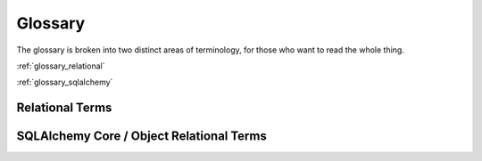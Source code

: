 .. _glossary:

========
Glossary
========

The glossary is broken into two distinct areas of terminology, for those who
want to read the whole thing.

:ref:`glossary_relational`

:ref:`glossary_sqlalchemy`

.. _glossary_relational:

Relational Terms
================

.. glossary::
    :sorted:

    constraint
    constraints
        Rules established within a relational database that ensure
        the validity and consistency of data.   Common forms
        of constraint include :term:`primary key constraint`,
        :term:`foreign key constraint`, and :term:`check constraint`.

        .. seealso::

            :ref:`consistency`

    primary key
    primary key constraint

        A :term:`constraint` that uniquely defines the characteristics
        of each :term:`row`. The primary key has to consist of
        characteristics that cannot be duplicated by any other row.
        The primary key may consist of a single attribute or a
        multiple attributes in combination.
        (via Wikipedia)

        The primary key of a table is typically, though not always,
        defined within the ``CREATE TABLE`` :term:`DDL`:

        .. sourcecode:: sql

            CREATE TABLE employee (
                 emp_id INTEGER,
                 emp_name VARCHAR(30),
                 dep_id INTEGER,
                 PRIMARY KEY (emp_id)
            )

        .. seealso::

            :ref:`primary_key`

            http://en.wikipedia.org/wiki/Primary_Key

    foreign key constraint
        A referential constraint between two tables.  A foreign key is a field in a
        relational table that matches a :term:`candidate key` of another table.
        The foreign key can be used to cross-reference tables.
        (via Wikipedia)

        A foreign key constraint can be added to a table in standard
        SQL using :term:`DDL` like the following:

        .. sourcecode:: sql

            ALTER TABLE employee ADD CONSTRAINT dep_id_fk
            FOREIGN KEY (employee) REFERENCES department (dep_id)

        .. seealso::

            :ref:`foreign_key`

            http://en.wikipedia.org/wiki/Foreign_key_constraint

    candidate key

        A relational algebra term referring to an attribute or set
        of attributes that form a uniquely identifying key for a
        row.  A row may have more than one candidate key, each of which
        is suitable for use as the primary key of that row.
        The primary key of a table is always a candidate key.

        .. seealso::

            :ref:`primary_key`

            http://en.wikipedia.org/wiki/Candidate_key

    check constraint

        A check constraint is a
        condition that defines valid data when adding or updating an
        entry in a table of a relational database. A check constraint
        is applied to each row in the table.

        (via Wikipedia)

        A check constraint can be added to a table in standard
        SQL using :term:`DDL` like the following:

        .. sourcecode:: sql

            ALTER TABLE distributors ADD CONSTRAINT zipchk CHECK (char_length(zipcode) = 5);

        .. seealso::

            http://en.wikipedia.org/wiki/Check_constraint

    unique constraint
    unique key index
        A unique key index can uniquely identify each row of data
        values in a database table. A unique key index comprises a
        single column or a set of columns in a single database table.
        No two distinct rows or data records in a database table can
        have the same data value (or combination of data values) in
        those unique key index columns if NULL values are not used.
        Depending on its design, a database table may have many unique
        key indexes but at most one primary key index.

        (via Wikipedia)

        .. seealso::

            http://en.wikipedia.org/wiki/Unique_key#Defining_unique_keys

    ACID
    ACID model
        An acronym for "Atomicity, Consistency, Isolation,
        Durability"; a set of properties that guarantee that
        database transactions are processed reliably.
        (via Wikipedia)

        .. seealso::

            :ref:`acid_model`

            http://en.wikipedia.org/wiki/ACID_Model

    atomicity
        Atomicity is one of the components of the :term:`ACID` model,
        and requires that each transaction is "all or nothing":
        if one part of the transaction fails, the entire transaction
        fails, and the database state is left unchanged. An atomic
        system must guarantee atomicity in each and every situation,
        including power failures, errors, and crashes.
        (via Wikipedia)

        .. seealso::

            :ref:`atomicity`

            http://en.wikipedia.org/wiki/Atomicity_(database_systems)

    consistency
        Consistency is one of the compoments of the :term:`ACID` model,
        and ensures that any transaction will
        bring the database from one valid state to another. Any data
        written to the database must be valid according to all defined
        rules, including but not limited to :term:`constraints`, cascades,
        triggers, and any combination thereof.
        (via Wikipedia)

        .. seealso::

            :ref:`consistency`

            http://en.wikipedia.org/wiki/Consistency_(database_systems)

    isolation
    isolated
        The isolation property of the :term:`ACID` model
        ensures that the concurrent execution
        of transactions results in a system state that would be
        obtained if transactions were executed serially, i.e. one
        after the other. Each transaction must execute in total
        isolation i.e. if T1 and T2 execute concurrently then each
        should remain independent of the other.[citation needed]
        (via Wikipedia)

        .. seealso::

            :ref:`isolation`

            http://en.wikipedia.org/wiki/Isolation_(database_systems)

    durability
        Durability is a property of the :term:`ACID` model
        which means that once a transaction has been committed,
        it will remain so, even in the event of power loss, crashes,
        or errors. In a relational database, for instance, once a
        group of SQL statements execute, the results need to be stored
        permanently (even if the database crashes immediately
        thereafter).
        (via Wikipedia)

        .. seealso::

            :ref:`durability`

            http://en.wikipedia.org/wiki/Durability_(database_systems)

    commit
        Denotes the successful completion of a :term:`transaction`.
        In SQL, we normally denote the commit using the ``COMMIT`` statement:

        .. sourcecode:: sql

            BEGIN TRANSACTION

            INSERT INTO employee (emp_id, emp_name, dep_id)
                        VALUES (1, 'dilbert', 1);

            INSERT INTO employee (emp_id, emp_name, dep_id)
                        VALUES (2, 'wally', 1);

            COMMIT

        Above, the row ``employee`` rows for ``dilbert`` and ``wally``
        will be permanently available following the ``COMMIT`` statement.

    rollback
        Denotes a premature end to a :term:`transaction` which reverses
        all the effects of the transaction that have proceeded thus far; the
        state established within the transaction is discarded.   In SQL,
        this is normally denoted using the ``ROLLBACK`` statement:

        .. sourcecode:: sql

            BEGIN TRANSACTION

            INSERT INTO employee (emp_id, emp_name, dep_id)
                        VALUES (1, 'dilbert', 1);

            INSERT INTO employee (emp_id, emp_name, dep_id)
                        VALUES (2, 'wally', 1);

            ROLLBACK

        Above, no new rows will be present in the database following
        the ``ROLLBACK`` statement; both rows inserted for ``dilbert``
        and ``wally`` will be discarded.

    multi version concurrency control
    MVCC
        A system by which modern databases provide concurrent
        access to database data.   By assigning *versions* to
        snapshots of data in time, multiple transactions may simultaneously
        view different versions of the data, relative to the time
        that they were begun.

        .. seealso::

            :ref:`isolation`

            http://en.wikipedia.org/wiki/Multiversion_concurrency_control

    transaction
    transactional
        A transaction comprises a unit of work (not to be confused
        with SQLAlchemy's :term:`unit of work` pattern, which is
        similar) performed within a database management system
        against a database, and treated in a coherent and reliable way
        independent of other transactions. Transactions in a database
        environment have two main purposes:

            * To provide reliable units of work that allow correct
              recovery from failures and keep a database consistent even
              in cases of system failure, when execution stops
              (completely or partially) and many operations upon a
              database remain uncompleted, with unclear status.

            * To provide isolation between programs accessing a database
              concurrently. If this isolation is not provided, the
              program's outcome are possibly erroneous.

        (via Wikipedia)

        .. seealso::

            http://en.wikipedia.org/wiki/Database_transaction

            :ref:`acid_model`

            :term:`commit`

            :term:`rollback`


    surrogate primary key

        A :term:`primary key` that is not derived from application
        data.

        (via Wikipedia)

        Surrogate primary keys in practice are often
        integer values generated by database sequences
        or other incrementing counters,
        or less commonly global unique identifiers (GUIDs).

        .. seealso::

            :term:`natural primary key`

            http://en.wikipedia.org/wiki/Surrogate_key

    natural primary key

        A :term:`primary key` that is formed of attributes that
        already exist in the real world. For example, a USA citizen's
        social security number could be used as a natural key. In
        other words, a natural key is a :term:`candidate key` that has a
        logical relationship to the attributes within that :term:`row`.

        (via Wikipedia)

        .. seealso::

            :term:`surrogate primary key`

            http://en.wikipedia.org/wiki/Natural_key

    FROM clause
        A component of the ``SELECT`` statement which specifies the source
        tables or subqueries from which rows are to be selected.  The ``FROM``
        clause follows the :term:`columns clause` and may contain a comma-separated
        list of tables and subqueries, as well as :term:`join` expressions:

        .. sourcecode:: sql

            -- FROM clause illustrating an explicit join

            SELECT id, name, email_address
             FROM user_account
             JOIN email_address ON user_account.id=email_address.user_account_id

            -- FROM clause illustrating an implicit join

            SELECT id, name, email_address
             FROM user_account, email_address
             WHERE user_account.id=email_address.user_account_id

    WHERE clause
        A component of the ``SELECT`` statement which specifies logical criteria
        to be applied to each row retrieved from the :term:`FROM clause`.
        The ``SELECT`` statement discards all rows which do not evaluate to
        "true" for a given WHERE clause.

        Below, we select rows from the ``email_address`` table, but use the
        WHERE clause to limit those rows to only those which refer to email
        addresses that contain ``@gmail.com``:

        .. sourcecode:: sql

            SELECT id, email_address FROM email_address
            WHERE email_address LIKE '%@gmail.com'


    columns clause
        The portion of a ``SELECT`` statement that enumerates a series of SQL
        expressions to be evaulated as the returned result set.  Typically,
        these expressions refer directly to table columns.  The columns
        clause follows the ``SELECT`` keyword and precedes the ``FROM``
        keyword.

        In the following ``SELECT`` statement, the "id" and "name" columns
        will be returned for each row, and this enumeration of columns
        forms the "columns clause":

        .. sourcecode:: sql

            SELECT id, name FROM user_account


    column
    columns
        A vertical unit of storage in a :term:`table`.   The table
        defines one or more columns as fixed types of data to
        be stored within rows.

    table
        A fundamental storage component used by relational databases.
        The table corresponds to what's known as a :term:`relation`
        in :term:`relational algebra`, and defines a series of
        :term:`columns`, each of which represents a particular
        type of data value to be stored in the table.  The columns
        are then organized at the data storage level into a collection
        of :term:`rows`, each of which corresponds to a unit of
        data.

    row
    rows
        A horizontal unit of storage in a :term:`table`.  Each new data
        record inserted into a table comprises a row; the row in turn
        is broken into individual :term:`column` values.

    tuple
    tuples
    row value
        An ordered collection of typed values, such as
        ``(1, 'ed', 'ed@msn.com')``.

    table value
    rowset
        An ordered collection of row values, each of the same length and types.

    scalar
    scalar value
        A single value, such as ``'a'``, ``123`` or ``'2008-02-01'``.

    normalization
        Database normalization is the process of organizing the fields
        and tables of a relational database to minimize redundancy and
        dependency. Normalization usually involves dividing large
        tables into smaller (and less redundant) tables and defining
        relationships between them. The objective is to isolate data
        so that additions, deletions, and modifications of a field can
        be made in just one table and then propagated through the rest
        of the database via the defined relationships.
        (via Wikipedia)

        .. seealso::

            http://en.wikipedia.org/wiki/Database_normalization

    relational model
    relational algebra
        The relational model for database management is a database model
        based on first-order predicate logic, first formulated and
        proposed in 1969 by :term:`Edgar F. Codd`. In the relational model
        of a database, all data is represented in terms of :term:`tuples`, grouped
        into :term:`relations`. A database organized in terms of the relational
        model is a relational database.
        (via Wikipedia)

        .. seealso::

            http://en.wikipedia.org/wiki/Relational_model

    Edgar Codd
    Edgar F. Codd
        Creator of the :term:`relational model`.

        .. seealso::

            http://en.wikipedia.org/wiki/Edgar_F._Codd


    Structured Query Language
    SQL
        SQL (pron.: /s kju l/ "S-Q-L";[3] or Structured Query
        Language) is a special-purpose programming language designed
        for managing data in relational database management systems
        (RDBMS).

        Originally based upon relational algebra and tuple relational
        calculus, its scope includes data insert, query, update and
        delete, schema creation and modification, and data access
        control.

        (via Wikipedia)

        .. seealso::

            http://en.wikipedia.org/wiki/Sql

    cartesian product
        A mathematical operation which returns a set (or product set) from multiple sets.
        The Cartesian product is the result of crossing members of each set with one another.
        (via Wikipedia)

        .. seealso::

            http://en.wikipedia.org/wiki/Cartesian_product

    relation
    relations
        In :term:`relational algebra`, a single grid of data represented by
        zero or more :term:`tuples`. In a SQL database, the most common
        relation is the :term:`table`, which defines one or more columns of zero
        or more :term:`rows`. The output of a ``SELECT`` statement is also a relation.


    data manipulation language
    DML
        The SQL commands that manipulate data.
        For example, ``SELECT``, ``INSERT``, ``UPDATE`` and ``DELETE``.

        .. seealso::

            :ref:`dml`

            http://en.wikipedia.org/wiki/Data_Manipulation_Language


    data definition language
    DDL
        The SQL commands that define a schema.
        For example, ``CREATE TABLE``, ``DROP TABLE``, ``ALTER TABLE``.

        .. seealso::

            :ref:`ddl`

            http://en.wikipedia.org/wiki/Data_Definition_Language

    query
    queries
        The means of interrogating a relational database for
        data.   The primary feature in SQL used for querying
        is the ``SELECT`` statement.

        .. seealso::

            :ref:`queries`

            http://en.wikipedia.org/wiki/Sql#Queries


    join
    inner join
        Combines the rows of two tables.  Considers each pair of rows
        in turn, and returns one combined row for each pair that
        matches an ON criteria.

        .. sourcecode:: sql

            SELECT ua.id, ua.name, ea.email, ea.user_account_id
             FROM user_account AS ua
              JOIN email_address AS ea
              ON ua.id = ea.user_account_id

             id | name  |      email     | user_account_id
            ----+-------+----------------+----------------
              1 | jack  |  jack@jack.com |       1
              2 | ed    |  ed@yahoo.com  |       2
              2 | ed    |  ed@msn.com    |       2
              3 | wendy |  wendy@nyt.com |       3

        The result of the join can be defined in a logical
        sense by first
        determining the :term:`cartesian product` of the left and
        right side tables; then, for each row within this product,
        evaluating ``ON`` clause for each row, selecting only those
        rows for which the clause evaluates to "true".
        In practice, relational database systems
        use more efficient approaches internally in order to evaluate
        the result of a join.

        Usage of the ``JOIN`` or ``INNER JOIN`` keyword is logically
        equivalent to a so-called *implicit join*, where the ``JOIN``
        keyword is not present, and instead the left and right side
        expressions are delivered to the :term:`FROM clause` as a comma
        separated list, with the ON criteria stated instead in
        the ``WHERE`` clause:

        .. sourcecode:: sql

            SELECT ua.id, ua.name, ea.email, ea.user_account_id
             FROM user_account AS ua, email_address.ea
             WHERE ua.id = ea.user_account_id


        .. seealso::

            :term:`left outer join`

            http://en.wikipedia.org/wiki/Sql_join


    left outer join
        A variant of the :term:`join` whereby the criteria for
        including rows from the "left" side is relaxed, such that
        not only left-side rows which correspond to the right side
        are returned, but also left-side rows for which no right
        side row corresponds.   In the case where no right
        side row corresponds, all columns from the right side
        are returned as NULL.

        Below, we illustrate selecting all user names from the
        ``user_account`` table, in addition to all the ``email_address``
        rows for each ``user_account`` row, but also including
        rows from ``user_account`` for which no row in ``email_address``
        is present:

        .. sourcecode:: sql


            SELECT ua.id, ua.name, ea.email, ea.user_account_id
             FROM user_account AS ua
              JOIN email_address AS ea
              ON ua.id = ea.user_account_id

             id | name  |      email     | user_account_id
            ----+-------+----------------+----------------
              1 | jack  |  jack@jack.com |       1
              2 | ed    |  ed@yahoo.com  |       2
              2 | ed    |  ed@msn.com    |       2
              3 | wendy |  wendy@nyt.com |       3
              4 | mary  |     (null)     |     (null)

        The left outer join is a key technique used in object relational
        systems in order to resolve a :term:`one to many` collection,
        that is a series of objects that contain zero or more related objects.

        .. seealso::

            :term:`join`

    right outer join
        Like a :term:`left outer join`, except the left and right side
        are swapped.  At least
        one row will be returned for every row in the right table, and
        columns from the left row will be filled with NULL if the ON
        criteria does not match.  In SQLAlchemy, outer joins are left
        outer join.

    subquery
        A ``SELECT`` statement embedded in another ``SELECT`` statement.  Data
        returned from the inner ``SELECT`` is available for use by the
        outer.

        The subquery is a fundamental capability in SQL that allows
        so-called *derived tables* to be created; meaning, the rows
        from a particular ``SELECT`` statement can be named as a unit of
        rows within an enclosing ``SELECT`` that causes it to behave more or
        less like a plain :term:`table`.

        Example:

        .. sourcecode:: sql

            SELECT user_account.name, subq.ad_count FROM
                user_account JOIN
                (SELECT user_account_id, count(id) AS ad_count
                FROM email_address GROUP BY user_account_id) AS subq
                ON user_account.id=subq.user_account_id

        Subqueries can be placed in a variety of ways inside of an enclosing
        ``SELECT`` statement.    Three common locations include the :term:`columns clause`,
        the :term:`WHERE clause`, and the :term:`FROM clause`.   The placement
        of the subquery has an impact on the kind of data the query must return.
        In standard SQL, subqueries placed within the columns or WHERE clause must
        be :term:`scalar subqueries`, i.e. queries that return a single value, unless
        they are evaluated by a boolean aggregation operator such as :term:`IN`,
        :term:`EXISTS`, ``ANY`` or ``ALL``.   A subquery used in the :term:`FROM clause`,
        on the other hand, can return any number of rows and columns.

        Subqueries within the WHERE clause or columns clause are often :term:`correlated subqueries`
        as well, as they are invoked for each row received in the enclosing query.
        For a FROM clause subquery, correlation is not an option as the FROM clause
        is evaluated before the correlatable rows are chosen.

    scalar subquery
    scalar subqueries
        A scalar subquery is a :term:`subquery` that returns a single column from a
        single row.  Scalar subqueries can be used like columns or anywhere
        an expression is required, which typically includes the :term:`columns clause`
        or :term:`WHERE clause` of a ``SELECT`` statement.

        Below, a scalar subquery is used in the columns clause to select the ``name``
        column from the ``user_account`` table for each row selected from the
        ``email_address`` table:

        .. sourcecode:: sql


            SELECT
                email_address.email,
                (SELECT user_account.name FROM user_account WHERE id=1) AS name
            FROM email_address WHERE email_address.user_account_id=1

                 email     | name
            ---------------+----------
             jack@jack.com | jack

        Selecting an email address by user name, using a scalar subquery
        in the ``WHERE`` clause:

        .. sourcecode:: sql

            SELECT email_address.email FROM email_address
            WHERE email_address.user_account_id=
                (SELECT id FROM user_account WHERE name='jack')

                email
            ---------------
             jack@jack.com

    uncorrelated subquery
        A :term:`subquery` is uncorrelated if the database can execute it in
        isolation, without referring to the enclosing ``SELECT``
        statement.

        .. sourcecode:: sql

            SELECT user_account.name FROM user_account
            WHERE user_account.id IN (SELECT user_account_id FROM email_address)

             name
            -------
             jack
             ed
             wendy

    correlated subquery
    correlated subqueries
        A :term:`subquery` is correlated if it depends on data in the
        enclosing ``SELECT``.

        Below, a subquery selects the aggregate value ``MIN(a.id)``
        from the ``email_address`` table, such that
        it will be invoked for each value of ``user_account.id``, correlating
        the value of this column against the ``email_address.user_account_id``
        column:

        .. sourcecode:: sql

            SELECT user_account.name, email_address.email
             FROM user_account
             JOIN email_address ON user_account.id=email_address.user_account_id
             WHERE email_address.id = (
                SELECT MIN(a.id) FROM email_address AS a
                WHERE a.user_account_id=user_account.id
             )

        The above subquery refers to the ``user_account`` table, which is not itself
        in the ``FROM`` clause of this nested query.   Instead, the ``user_account``
        table is recieved from the enclosing query, where each row selected from
        ``user_account`` results in a distinct execution of the subquery.

        A correlated subquery is nearly always present in the :term:`WHERE clause`
        or :term:`columns clause` of the enclosing ``SELECT`` statement, and never
        in the :term:`FROM clause`; this is because
        the correlation can only proceed once the original source rows from the enclosing
        statement's FROM clause are available.


    IN
    IN operator
        A comparison operator.  Compares an expression against a list of
        values, and is true if it matches at least one of them.

        .. sourcecode:: sql

            SELECT email FROM email_address
            WHERE user_account_id IN (1, 2)


        A :term:`subquery` can be used in place of a literal list of values:

        .. sourcecode:: sql

            SELECT email FROM email_address
            WHERE user_account_id IN
            (SELECT id FROM user_account WHERE name='jack' OR name='ed')


    EXISTS
    EXISTS operator
        The EXISTS operator tests a subquery and returns true if the
        subquery returns any rows:

        .. sourcecode:: sql

            SELECT name FROM user_account
             WHERE EXISTS
             (SELECT * FROM email_address
                WHERE email_address.user_account_id=user_account.id)

             name
            -------
             jack
             ed
             wendy

        The columns selected by the subquery are ignored.  Only the
        number of rows are considered: no rows or at least one.
        ``EXISTS <subquery>`` is a :term:`scalar`, boolean expresion
        and can be used like any other boolean value in a WHERE clause:

        .. sourcecode:: sql

            SELECT name FROM user_account
              WHERE EXISTS (SELECT * FROM email_address WHERE email_address.user_account_id=user_account.id)
              AND name='ed'

             name
            ------
              ed

        The subquery used within an ``EXISTS`` expression is nearly always
        a :term:`correlated subquery`.


.. _glossary_sqlalchemy:

SQLAlchemy Core / Object Relational Terms
==========================================


.. glossary::
    :sorted:

    orphan
        A mapped instance with a severed link to a collection or parent object.

    threadlocal
        A shared data structure whose data members are visible only to
        the thread which set them. The concept of "thread local" in
        Python is normally provided by the ``threading.local``
        construct.

        .. seealso::

            http://docs.python.org/2/library/threading.html#threading.local

    reflection
        The process of constructing SQLAlchemy Table objects
        programatically at runtime by querying a live database's
        system tables for column and key definitions.


    engine
        An object that provides a source of database connectivity.  The
        :class:`~sqlalchemy.engine.Engine` object maintains a :term:`connection pool`,
        which keeps track of a series of :term:`DBAPI` connection objects,
        as well as a :term:`dialect`, which keeps track of all the information known
        about the particular kind of database and Python driver being used
        by this particular engine.  An :class:`~sqlalchemy.engine.Engine`
        is created using the :func:`~sqlalchemy.create_engine`
        factory function, and a database connection can be requested
        from the :class:`~sqlalchemy.engine.Engine` using the
        :meth:`~sqlalchemy.engine.Engine.connect` method::

            >>> from sqlalchemy import create_engine
            >>> engine = create_engine("postgresql://scott:tiger@localhost/test")
            >>> connection = engine.connect()
            >>> connection.scalar("SELECT now()")
            datetime.datetime(2013, 2, 18, 18, 26, 37)
            >>> connection.close()

        While the above pattern illustrates a literal, rudimentary use of
        :class:`~sqlalchemy.engine.Engine`, it's normally used in a more
        abstracted way than the above.  When dealing with the SQLAlchemy
        ORM, the :class:`~sqlalchemy.engine.Engine` is usually :term:`bound`
        to an ORM :term:`session` object when the program starts,
        where it then remains hidden as a source of connectivity for that
        session.


        The primary facade for a database. An :class:`.Engine` manages a pool of
        database connections and provides methods to execute SQL
        statements and fetch result sets.

        .. seealso::

            :ref:`sqla:engines_toplevel`

            :ref:`sqla:connections_toplevel`

    flush
        The operation by which a :term:`session` emits INSERT, UPDATE
        and DELETE statements to the database in response to the accumulation
        of a series of in-memory changes to objects.  The flush
        operation is a key component of the :term:`unit of work` pattern,
        and is normally invoked before the :class:`~sqlalchemy.orm.session.Session`
        emits a new SELECT statement, as well as right before the
        :class:`~sqlalchemy.orm.session.Session` commits a transaction.

        .. seealso::

            :ref:`sqla:session_flushing`


    identity map
        A mapping between Python objects and their database identities.
        The identity map is a collection that's associated with an
        ORM :term:`session` object, and maintains a single instance
        of every database object keyed to its identity.   The advantage
        to this pattern is that all operations which occur for a particular
        database identity are transparently coordinated onto a single
        object instance.  When using an identity map in conjunction with
        an :term:`isolated` transaction, having a reference
        to an object that's known to have a particular primary key is
        synonymous with referring to the corresponding row in the database
        directly.

        .. seealso::

            `Identity Map <http://martinfowler.com/eaaCatalog/identityMap.html>`_


    instance
        Refers to an instantiated object, that is, the result of calling
        the constructor of a Python class.

        We use this term to be specific that we are dealing with a stateful
        Python object, rather than the class.  Such as if we have a class
        called ``User`` as below::

            class User(object):
                def __init__(self, name):
                    self.name = name

        The above Python code represents only the :term:`class` ``User``,
        and not an actual instance.  The instance refers to when we construct
        a ``User``, and in this case assign to it a ``.name`` :term:`attribute`::

            my_user = User('some user')

        The SQLAlchemy ORM deals heavily with user-defined classes and instances
        of those classes; therefore throughout its documentation as well
        as its source code, it's important that we keep straight
        whether we're dealing with a class or an instance of one.


    instrumentation
    instrumented
        Instrumentation refers to the process of augmenting the functionality
        and attribute set of a particular class.   Ideally, the
        behavior of the class should remain close to a regular
        class, except that additional behviors and features are
        made available.  The SQLAlchemy :term:`mapping` process,
        among other things, adds database-enabled :term:`descriptors`
        to a mapped
        class which each represent a particular database column
        or relationship to a related class.

    declarative
        An API included with the SQLAlchemy ORM that in modern usage
        serves as the primary system used to configure the ORM.
        The central idea of the declarative system is that one
        defines a class to be :term:`mapped`, and then applies to
        this class a series of directives which denote the :term:`table metadata`
        to be associated with this class, which establishes the table(s)
        and columns that this class will be associated with when the
        ORM performs queries.

        The declarative system provides a relatively concise
        and very extensible series of patterns allowing not
        just for basic class mapping, but also allowing
        the construction of repeatable
        and composable mapping patterns using custom base classes,
        abstract classes, and mixins.

        .. seealso::

            :ref:`ormtutorial_toplevel`

            :ref:`declarative_toplevel`

    mapped
    mapper
    mapping
        We say a class is "mapped" when it has been passed through the
        :func:`sqlalchemy.orm.mapper` function.   This process associates the
        class with a database table or other :term:`selectable`
        construct, so that instances of it can be persisted
        and loaded using a :term:`session` object.

        Modern usage of the SQLAlchemy ORM typically "maps" classes using
        the :term:`declarative` system, which provides a relatively concise
        and very extensible series of patterns allowing classes to be
        mapped.  The declarative system actually rides on top of the so-called
        :ref:`sqla:classical_mapping` system, which is more
        fundamental and less automated.   Early versions of SQLAlchemy
        only featured the classical mapping system.

    metadata
    table metadata
        A collection of related :class:`.Table` objects.  These objects
        collected together may define :class:`.ForeignKey` objects which refer
        to other tables as dependencies.   The full collection of tables can
        be created and dropped in a target database schema en masse.

        .. seealso::

            :ref:`sqla:metadata_toplevel`

    attribute
        In Python, a field of an instance or class.   Essentially, any time
        the "." operator is used to access a field from a parent record, you're
        dealing with attribute access.

        Below, the ``Car`` class has attributes ``color`` and ``model``::

            class Car(object):
                color = "green"
                model = "Dodge"

        and attributes are accessed using the "." operator::

            print("Color: %s" % Car.color)

        In SQLAlchemy, an ORM :term:`mapped` class is :term:`instrumented` using
        Python :term:`descriptors` to provide attributes that have
        additional behaviors used by the mapper, including that changes
        in value are detected and also that SQL load operations can
        transparently occur when they are first accessed (known as
        :term:`lazy loading`).


    descriptor
    descriptors
        In Python, a descriptor is an object attribute with “binding behavior”, one whose attribute access has been overridden by methods in the `descriptor protocol <http://docs.python.org/howto/descriptor.html>`_.
        Those methods are __get__(), __set__(), and __delete__(). If any of those methods are defined
        for an object, it is said to be a descriptor.

        In SQLAlchemy, descriptors are used heavily in order to provide attribute behavior
        on mapped classes.   When a class is mapped as such::

            class MyClass(Base):
                __tablename__ = 'foo'

                id = Column(Integer, primary_key=True)
                data = Column(String)

        The ``MyClass`` class will be :term:`mapped` when its definition
        is complete, at which point the ``id`` and ``data`` attributes,
        starting out as :class:`sqlalchemy.schema.Column` objects, will be replaced
        by the :term:`instrumentation` system with customized
        descriptor objects, providing special behavior for the
        ``__get__()``, ``__set__()`` and ``__delete__()`` methods.   The
        descriptors (for the curious, they are instances of
        :class:`sqlalchemy.orm.attributes.InstrumentedAttribute`, though this detail
        is generally transparent) will generate a SQL expression when used at the class level::

            >>> print MyClass.data == 5
            data = :data_1

        When used at the instance level, these descriptors help to keep
        track of changes to values, and also :term:`lazy load` unloaded values
        and collections from the database when the attribute is accessed.

    instrumentation
    instrumented
        Instrumentation refers to the process of augmenting the functionality
        and attribute set of a particular class.   Ideally, the
        behavior of the class should remain close to a regular
        class, except that additional behviors and features are
        made available.  The SQLAlchemy :term:`mapping` process,
        among other things, adds database-enabled :term:`descriptors`
        to a mapped
        class which each represent a particular database column
        or relationship to a related class.


    lazy load
    lazy loads
    lazy loading
        In object relational mapping, a "lazy load" refers to an
        attribute that does not contain its database-side value
        for some period of time, typically when the object is
        first loaded.  Instead, the attribute receives a
        *memoization* that causes it to go out to the database
        and load its data when it's first used.   Using this pattern,
        the complexity and time spent within object fetches can
        sometimes be reduced, in that
        attributes for related tables don't need to be addressed
        immediately.

        .. seealso::

            `Lazy Load (on Martin Fowler) <http://martinfowler.com/eaaCatalog/lazyLoad.html>`_

            :term:`N plus one problem`


    N plus one problem
        The N plus one problem is a common side effect of the
        :term:`lazy load` pattern, whereby an application wishes
        to iterate through a related attribute or collection on
        each member of a result set of objects, where that
        attribute or collection is set to be loaded via the lazy
        load pattern.   The net result is that a SELECT statement
        is emitted to load the initial result set of parent objects;
        then, as the application iterates through each member,
        an additional SELECT statement is emitted for each member
        in order to load the related attribute or collection for
        that member.  The end result is that for a result set of
        N parent objects, there will be N + 1 SELECT statements emitted.

        The N plus one problem is alleviated using :term:`eager loading`.

    DBAPI
        DBAPI is shorthand for the phrase "Python Database API
        Specification".  This is a widely used specification
        within Python to define common usage patterns for all
        database connection packages.   The DBAPI is a "low level"
        API which is typically the lowest level system used
        in a Python application to talk to a database.  SQLAlchemy's
        :term:`dialect` system is constructed around the
        operation of the DBAPI, providing individual dialect
        classes which service a specific DBAPI on top of a
        specific database engine; for example, the :func:`.create_engine`
        URL ``postgresql+psycopg2://@localhost/test``
        refers to the :mod:`psycopg2 <sqlalchemy.dialects.postgresql.psycopg2>`
        DBAPI/dialect combination, whereas the URL ``mysql+mysqldb://@localhost/test``
        refers to the :mod:`MySQL for Python <sqlalchemy.dialects.mysql.mysqldb>`
        DBAPI/dialect combination.

        .. seealso::

            `PEP 249 - Python Database API Specification v2.0 <http://www.python.org/dev/peps/pep-0249/>`_


    unit of work
        This pattern is where the system transparently keeps
        track of changes to objects and periodically flushes all those
        pending changes out to the database. SQLAlchemy's Session
        implements this pattern fully in a manner similar to that of
        Hibernate.

        .. seealso::

            `Unit of Work by Martin Fowler <http://martinfowler.com/eaaCatalog/unitOfWork.html>`_

            :ref:`sqla:session_toplevel`

    autocommit
        This refers to a behavior whereby individual statements are
        automatically committed to the database after execution, essentially
        removing the need to explicitly demarcate the beginining and
        end of a transactional block.   Autocommit is something that
        can take place at many levels and in different ways; some databases
        will start an interactive SQL session with autocommit implicitly
        enabled, and others will not, requiring that the user invoke an
        explicit ``COMMIT`` statement in order to commit any changes.

        When using the Python :term:`DBAPI`, the ``connection`` object
        provided by DBAPI is always non-autocommitting by default;
        that is, the user must call ``connection.commit()`` in order
        for the effect of any statements to be committed.   Some DBAPIs
        offer "autocommit" options, but these are not standard.

        SQLAlchemy's take on autocommit is that operations which involve
        executing statements using the Core :class:`~sqla:sqlalchemy.engine.Engine`
        or :class:`~sqla:sqlalchemy.engine.Connection`
        objects are by default autocommitting, if the statement represents
        one that modifies data.  If one wants to control the scope of these
        transactions explicitly, this control is readily
        available via the :meth:`~sqla:sqlalchemy.engine.Connection.begin`
        method.  The rationale here is that the Core can be expediently
        used in a "one-off" style for scripting without the need to
        deal with transaction demarcation if not needed.

        However, when using the ORM
        :class:`~sqla:sqlalchemy.orm.session.Session` object, the default
        in modern versions is that the :meth:`~sqla:sqlalchemy.orm.session.Session.commit`
        method must be called in order to commit the ongoing transaction.
        The rationale for this is so that the :term:`unit of work` pattern
        can be used most effectively, where it can safely autoflush data
        to the database automatically knowing that it's not implicitly
        permanent, as well as that the explicit commit step provides
        a clear boundary as to when the ORM-mapped objects should be
        expired so that they can re-load their state from the database.
        Ironically, the explicit commit pattern of the
        :class:`~sqla:sqlalchemy.orm.session.Session` ultimately allows
        for code that is *more* succinct than if autocommit were turned on,
        as without it, it's often the case that flushing and expiration
        must be handled manually.

    bind
    bound
        This term refers to the association of a connection-producing
        object, usually an :term:`engine`, with a query-producing object, which in
        modern usage is usually a :term:`session` object, and in
        less common usage a :term:`metadata` object.

        Most of SQLAlchemy's usage patterns involve dealing with
        objects that produce SQL queries to be emitted to a database.
        But it makes a distinction between these objects and objects
        that represent actual database connections, or a source
        of database connections.

        For example, we can create an ORM
        :class:`~sqlalchemy.orm.session.Session` object::

            >>> from sqlalchemy.orm import Session
            >>> session = Session()

        But if we try to execute a query with it, we'd get an
        error::

            >>> session.scalar("select current_timestamp")
            Traceback (most recent call last):
              File "<stdin>", line 1, in <module>
              File "/Users/classic/dev/sqlalchemy/lib/sqlalchemy/orm/session.py", line 921, in scalar
                clause, params=params, mapper=mapper, bind=bind, **kw).scalar()
              File "/Users/classic/dev/sqlalchemy/lib/sqlalchemy/orm/session.py", line 912, in execute
                bind = self.get_bind(mapper, clause=clause, **kw)
              File "/Users/classic/dev/sqlalchemy/lib/sqlalchemy/orm/session.py", line 1083, in get_bind
                ', '.join(context)))
            sqlalchemy.exc.UnboundExecutionError: Could not
                locate a bind configured on SQL expression or this Session

        This is because we haven't given this :class:`~sqlalchemy.orm.session.Session`
        a source of connectivity.   We can make one using
        :func:`~sqlalchemy.create_engine` and attaching it using ``.bind``::

            >>> from sqlalchemy import create_engine
            >>> engine = create_engine("sqlite://")
            >>> session.bind = engine
            >>> session.scalar("select current_timestamp")
            u'2013-02-18 21:13:31'

        Binding gets more elaborate than this, as a
        :class:`~sqlalchemy.orm.session.Session` can be bound to multiple
        databases at once; some use cases also involve binding
        the session directly to an individual connection object, rather than to
        an engine.   The practice of using binds with a Core :term:`metadata`
        object is also something seen commonly, though we've tried to discourage
        the use of this pattern as it tends to be overused and
        misunderstood.

    cascade
        The propagation of particular lifecycle events from one mapped
        instance to another, following along the paths formed
        by :term:`relationships` between mappings.

        An example of the most common cascade is the ``save-update``
        cascade, which states that if an object is associated with a
        parent, then that object should also be associated with the same
        :term:`session` as that parent::

            >>> from sqlalchemy.orm import Session
            >>> session = Session()
            >>> user_obj = User()
            >>> session.add(user_obj)
            >>> user_obj in session
            True
            >>> address_obj = Address()
            >>> user_obj.addresses.append(address_obj)
            >>> address_obj in session
            True

        Above, we associated an ``Address`` object with a
        parent ``User`` object by appending it to the mapped
        ``User.addresses`` collection.  As a result, that
        ``Address`` object became associated with the same
        :class:`~sqlalchemy.orm.session.Session` object
        as that of the ``User``.

        The behavior of cascades is customizable, but in most
        cases the default cascade of ``save-update`` remains
        in place.

        There are two optional cascades known as ``delete``
        and ``delete-orphan`` which are also very
        prominent.   These cascades add on the behavior that the
        child object should also be *deleted* when the parent
        object is deleted, and additionally that the child object
        should be deleted when detached from any parent.

        The concept of configurable cascade behavior was part
        of the SQLAlchemy ORM very early on and was inspired
        by the same configurability in the Hibernate
        ORM.

        .. seealso::

            :ref:`sqla:unitofwork_cascades`

            :ref:`sqla:tutorial_delete_cascade`


    collection
        In the SQLAlchemy ORM, this refers to a series of objects associated with
        a parent object, using a :term:`relationship` to manage
        these associations.   A collection corresponds to either a
        :term:`one to many` or :term:`many to many` relationship,
        and can be managed in Python by a variety of data types, the
        most common being the Python ``list()``, but also including the
        Python ``set()``, the Python ``dict()``, as well as any
        user-defined type which corresponds to certain interfaces.

        When starting out with the SQLAlchemy ORM, we generally stick
        to plain lists and sets for collections.  Dictionaries
        and custom-build collections are generally for more advanced
        usage patterns.

        .. seealso::

            :ref:`sqla:collections_toplevel` - advanced collection
            options.

    connection
        Refers to an active database handle.  The term "connection"
        can refer to different specific constructs; the most fundamental
        is the "connection" object provided by the Python :term:`DBAPI`.
        In SQLAlchemy, the DBAPI connection is normally maintained
        transparently behind a
        :term:`facade` known as the :class:`~sqlalchemy.engine.Connection`
        object.  This object is obtained from a :term:`engine` object,
        and has a one-to-one correspondence with a DBAPI connection.

        .. seealso::

            :ref:`sqla:engines_toplevel`

            :ref:`sqla:connections_toplevel`

    connection pool
        An object that maintains a series of :term:`connection` objects persistently
        in memory, allowing individual connections to be *checked out* by a particular
        application function, used for some period of time, and then *checked in*
        to the pool when usage of the connection is complete.

        The usage of connection pools in SQLAlchemy has two primary purposes:

        1. To reduce the latency involved in acquiring a database connection.
           By maintaining a series of connections in memory, the overhead of
           the TCP/IP connection as well as the initial negotiation of the
           client :term:`DBAPI` library with the backend database is incurred
           only a limited number of times, rather than for all distinct usages
           of a connection.

        2. To place a limit on the number of database connections a single
           Python process can use at once.  SQLAlchemy's default connection pool
           allows the specification of a *pool size* as well as *max overflow*
           parameters; the size indicates the largest number of connections
           that should be held in memory persistently, and the max overflow indicates
           an optional additional number of connections that may be temporarily
           procured on top of the base size.

        The SQLAlchemy :term:`engine` object maintains a reference to a connection
        pool where it retrieves and stores DBAPI connections - in most cases this
        pool is an instance of :class:`sqlalchemy.pool.QueuePool`.   Connection
        pooling can be disabled for a particular engine by replacing the pool
        implementation with the so-called :class:`sqlalchemy.pool.NullPool`,
        which has the same interface as a pool but doesn't actually maintain
        connections persistently.

        Note that SQLAlchemy's built-in pooling is only one style of pooling,
        known as *application level pooling*.  An architecture can also use
        *pool middleware*, that is, a server that runs separately and mediates
        connectivity between one or more applications and a database backend.
        The `PgBouncer <http://wiki.postgresql.org/wiki/PgBouncer>`_ product
        is one such middleware service designed for usage with Postgresql.

        .. seealso::

            :ref:`pooling_toplevel`

    transient
        This describes one of the four major object states which
        an object can have within a :term:`session`; a transient object
        is a new object that doesn't have any database identity
        and has not been associated with a session yet.  When the
        object is added to the session, it moves to the
        :term:`pending` state.

        .. seealso::

            :ref:`sqla:session_object_states`

    pending
        This describes one of the four major object states which
        an object can have within a :term:`session`; a pending object
        is a new object that doesn't have any database identity,
        but has been recently associated with a session.   When
        the session emits a flush and the row is inserted, the
        object moves to the :term:`persistent` state.

        .. seealso::

            :ref:`sqla:session_object_states`

    persistent
        This describes one of the four major object states which
        an object can have within a :term:`session`; a persistent object
        is an object that has a database identity (i.e. a primary key)
        and is currently associated with a session.   Any object
        that was previously :term:`pending` and has now been inserted
        moves into the persistent state, as is any object that's
        been loaded by the session from the database.   When a
        persistent object is removed from a session, it is known
        as :term:`detached`.

        .. seealso::

            :ref:`sqla:session_object_states`

    detached
        This describes one of the four major object states which
        an object can have within a :term:`session`; a detached object
        is an object that has a database identity (i.e. a primary key)
        but is not associated with any session.  An object that
        was previously :term:`persistent` and was removed from its
        session either because it was expunged, or the owning
        session was closed, moves into the detached state.
        The detached state is generally used when objects are being
        moved between sessions or when being moved to/from an external
        object cache.

        .. seealso::

            :ref:`sqla:session_object_states`


    many to many
        A style of :func:`sqlalchemy.orm.relationship` which links two tables together
        via an intermediary table in the middle.   Using this configuration,
        any number of rows on the left side may refer to any number of
        rows on the right, and vice versa.

        A schema where employees can be associated with projects:

        .. sourcecode:: sql

            CREATE TABLE employee (
                id INTEGER PRIMARY KEY,
                name VARCHAR(30)
            )

            CREATE TABLE project (
                id INTEGER PRIMARY KEY,
                name VARCHAR(30)
            )

            CREATE TABLE employee_project (
                employee_id INTEGER PRIMARY KEY,
                project_id INTEGER PRIMARY KEY,
                FOREIGN KEY employee_id REFERENCES employee(id),
                FOREIGN KEY project_id REFERENCES project(id)
            )

        Above, the ``employee_project`` table is the many-to-many table,
        which naturally forms a composite primary key consisting
        of the primary key from each related table.

        In SQLAlchemy, the :func:`sqlalchemy.orm.relationship` function
        can represent this style of relationship in a mostly
        transparent fashion, where the many-to-many table is
        specified using plain table metadata::

            class Employee(Base):
                __tablename__ = 'employee'

                id = Column(Integer, primary_key)
                name = Column(String(30))

                projects = relationship(
                    "Project",
                    secondary=Table('employee_project', Base.metadata,
                                Column("employee_id", Integer, ForeignKey('employee.id'),
                                            primary_key=True),
                                Column("project_id", Integer, ForeignKey('project.id'),
                                            primary_key=True)
                            ),
                    backref="employees"
                    )

            class Project(Base):
                __tablename__ = 'project'

                id = Column(Integer, primary_key)
                name = Column(String(30))

        Above, the ``Employee.projects`` and back-referencing ``Project.employees``
        collections are defined::

            proj = Project(name="Client A")

            emp1 = Employee(name="emp1")
            emp2 = Employee(name="emp2")

            proj.employees.extend([emp1, emp2])

        .. seealso::

            :term:`association relationship`

    association relationship
        A two-tiered :term:`relationship` which links two tables
        together using an association table in the middle.  The
        association relationship differs from a :term:`many to many`
        relationship in that the many-to-many table is mapped
        by a full class, rather than invisibly handled by the
        :func:`sqlalchemy.orm.relationship` construct as in the case
        with many-to-many, so that additional attributes are
        explicitly available.

        For example, if we wanted to associate employees with
        projects, also storing the specific role for that employee
        with the project, the relational schema might look like:

        .. sourcecode:: sql

            CREATE TABLE employee (
                id INTEGER PRIMARY KEY,
                name VARCHAR(30)
            )

            CREATE TABLE project (
                id INTEGER PRIMARY KEY,
                name VARCHAR(30)
            )

            CREATE TABLE employee_project (
                employee_id INTEGER PRIMARY KEY,
                project_id INTEGER PRIMARY KEY,
                role_name VARCHAR(30),
                FOREIGN KEY employee_id REFERENCES employee(id),
                FOREIGN KEY project_id REFERENCES project(id)
            )

        A SQLAlchemy declarative mapping for the above might look like::

            class Employee(Base):
                __tablename__ = 'employee'

                id = Column(Integer, primary_key)
                name = Column(String(30))


            class Project(Base):
                __tablename__ = 'project'

                id = Column(Integer, primary_key)
                name = Column(String(30))


            class EmployeeProject(Base):
                __tablename__ = 'employee_project'

                employee_id = Column(Integer, ForeignKey('employee.id'), primary_key=True)
                project_id = Column(Integer, ForeignKey('project.id'), primary_key=True)
                role_name = Column(String(30))

                project = relationship("Project", backref="project_employees")
                employee = relationship("Employee", backref="employee_projects")


        Employees can be added to a project given a role name::

            proj = Project(name="Client A")

            emp1 = Employee(name="emp1")
            emp2 = Employee(name="emp2")

            proj.project_employees.extend([
                EmployeeProject(employee=emp1, role="tech lead"),
                EmployeeProject(employee=emp2, role="account executive")
            ])

        .. seealso::

            :term:`many to many`


    relationship
    relationships
        In SQLAlchemy, the junction of two mapped classes, or of a
        mapped class to itself.  The relationship usually corresponds
        to a foreign key relationship between two tables or
        selectables.

        .. seealso::

            :ref:`sqla:relationship_config_toplevel`

    scoped_session
        A front end for sessionmaker which provides a "global"
        registry of sessions, each mapped to the current thread.

        .. seealso::

            :ref:`sqla:unitofwork_contextual` - an in-depth
            introduction to the :class:`sqlalchemy.orm.scoped_session` object.

    selectable
        What relational algebra refers to as a relation, SQLAlchemy
        refers to as a selectable. A table, subquery, or any other
        table-valued SQL expression.

    Session
        The container or scope for ORM database operations. Sessions
        load instances from the database, track changes to mapped
        instances and persist changes in a single unit of work when
        flushed.

        .. seealso::

            :ref:`session_toplevel`

    session transaction
        ORM-level transaction. Session activity may span multiple
        databases, and the session transaction coordinates a
        connection-level transaction for each. Database features such
        as save points and two-phase transactions are also supported.

    sessionmaker
        An optional, configurable factory object used to create new
        Session instances using a chosen set of construction
        arguments.

